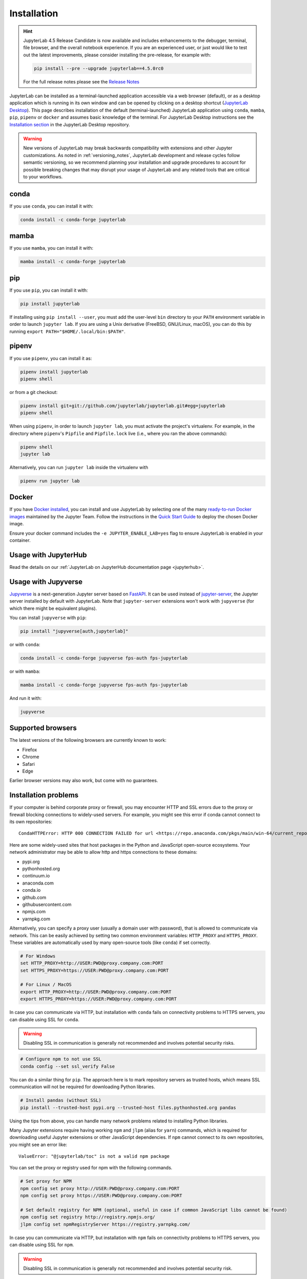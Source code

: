 .. Copyright (c) Jupyter Development Team.
.. Distributed under the terms of the Modified BSD License.

.. _installation:

Installation
============

.. hint::
    JupyterLab 4.5 Release Candidate is now available and includes enhancements
    to the debugger, terminal, file browser, and the overall notebook experience.
    If you are an experienced user, or just would like to test out the latest
    improvements, please consider installing the pre-release, for example with:
    
    .. code:: bash
    
        pip install --pre --upgrade jupyterlab==4.5.0rc0

    For the full release notes please see the `Release Notes <https://jupyterlab.readthedocs.io/en/latest/getting_started/changelog.html#v4-5>`__ 

JupyterLab can be installed as a terminal-launched application accessible via a web browser (default), or as a desktop application which is running in its own window and can be opened by clicking on a desktop shortcut (`JupyterLab Desktop <https://github.com/jupyterlab/jupyterlab-desktop>`__). This page describes installation of the default (terminal-launched) JupyterLab application using ``conda``, ``mamba``, ``pip``, ``pipenv`` or ``docker`` and assumes basic knowledge of the terminal. For JupyterLab Desktop instructions see the `Installation section <https://github.com/jupyterlab/jupyterlab-desktop#installation>`__ in the JupyterLab Desktop repository.

.. warning::
    New versions of JupyterLab may break backwards compatibility with extensions and other
    Jupyter customizations. As noted in :ref:`versioning_notes`, JupyterLab development and
    release cycles follow semantic versioning, so we recommend planning your installation and
    upgrade procedures to account for possible breaking changes that may disrupt your usage
    of JupyterLab and any related tools that are critical to your workflows.

conda
-----

If you use ``conda``, you can install it with:

.. code:: bash

    conda install -c conda-forge jupyterlab

mamba
-----

If you use ``mamba``, you can install it with:

.. code:: bash

    mamba install -c conda-forge jupyterlab

pip
---

If you use ``pip``, you can install it with:

.. code:: bash

    pip install jupyterlab


If installing using ``pip install --user``, you must add the user-level
``bin`` directory to your ``PATH`` environment variable in order to launch
``jupyter lab``. If you are using a Unix derivative (FreeBSD, GNU/Linux,
macOS), you can do this by running ``export PATH="$HOME/.local/bin:$PATH"``.

pipenv
------

If you use ``pipenv``, you can install it as:

.. code:: bash

    pipenv install jupyterlab
    pipenv shell

or from a git checkout:

.. code:: bash

    pipenv install git+git://github.com/jupyterlab/jupyterlab.git#egg=jupyterlab
    pipenv shell

When using ``pipenv``, in order to launch ``jupyter lab``, you must activate the project's virtualenv.
For example, in the directory where ``pipenv``'s ``Pipfile`` and ``Pipfile.lock`` live (i.e., where you ran the above commands):

.. code:: bash

    pipenv shell
    jupyter lab

Alternatively, you can run ``jupyter lab`` inside the virtualenv with

.. code:: bash

    pipenv run jupyter lab

Docker
------

If you have `Docker installed <https://docs.docker.com/install/>`__, you can install and use JupyterLab by selecting one
of the many `ready-to-run Docker images <https://jupyter-docker-stacks.readthedocs.io/en/latest/using/selecting.html>`__
maintained by the Jupyter Team. Follow the instructions in the `Quick Start Guide <https://jupyter-docker-stacks.readthedocs.io/en/latest/>`__
to deploy the chosen Docker image.

Ensure your docker command includes the ``-e JUPYTER_ENABLE_LAB=yes`` flag to ensure
JupyterLab is enabled in your container.

Usage with JupyterHub
---------------------

Read the details on our :ref:`JupyterLab on JupyterHub documentation page <jupyterhub>`.


Usage with Jupyverse
--------------------

`Jupyverse <https://github.com/jupyter-server/jupyverse/>`__ is a next-generation Jupyter server based on
`FastAPI <https://fastapi.tiangolo.com/>`__. It can be used instead of
`jupyter-server <https://github.com/jupyter-server/jupyter_server/>`__, the Jupyter server installed by default with JupyterLab.
Note that ``jupyter-server`` extensions won't work with ``jupyverse`` (for which there might be equivalent plugins).

You can install ``jupyverse`` with ``pip``:

.. code:: bash

    pip install "jupyverse[auth,jupyterlab]"

or with ``conda``:

.. code:: bash

    conda install -c conda-forge jupyverse fps-auth fps-jupyterlab

or with ``mamba``:

.. code:: bash

    mamba install -c conda-forge jupyverse fps-auth fps-jupyterlab

And run it with:

.. code:: bash

    jupyverse

Supported browsers
------------------

The latest versions of the following browsers are currently known to work:

-  Firefox
-  Chrome
-  Safari
-  Edge

Earlier browser versions may also work, but come with no guarantees.

Installation problems
---------------------

If your computer is behind corporate proxy or firewall,
you may encounter HTTP and SSL errors due to the proxy or firewall blocking connections to widely-used servers. For example, you might see this error if conda cannot connect to its own repositories::

    CondaHTTPError: HTTP 000 CONNECTION FAILED for url <https://repo.anaconda.com/pkgs/main/win-64/current_repodata.json>

Here are some widely-used sites that host packages in the Python and JavaScript open-source ecosystems. Your network administrator may be able to allow http and https connections to these domains:

- pypi.org
- pythonhosted.org
- continuum.io
- anaconda.com
- conda.io
- github.com
- githubusercontent.com
- npmjs.com
- yarnpkg.com

Alternatively, you can specify a proxy user (usually a domain user with password),
that is allowed to communicate via network. This can be easily achieved
by setting two common environment variables: ``HTTP_PROXY`` and ``HTTPS_PROXY``.
These variables are automatically used by many open-source tools (like ``conda``) if set correctly.

.. code:: bash

    # For Windows
    set HTTP_PROXY=http://USER:PWD@proxy.company.com:PORT
    set HTTPS_PROXY=https://USER:PWD@proxy.company.com:PORT

    # For Linux / MacOS
    export HTTP_PROXY=http://USER:PWD@proxy.company.com:PORT
    export HTTPS_PROXY=https://USER:PWD@proxy.company.com:PORT

In case you can communicate via HTTP, but installation with ``conda`` fails
on connectivity problems to HTTPS servers, you can disable using SSL for ``conda``.

.. warning:: Disabling SSL in communication is generally not recommended and involves potential security risks.

.. code:: bash

    # Configure npm to not use SSL
    conda config --set ssl_verify False


You can do a similar thing for ``pip``.
The approach here is to mark repository servers as trusted hosts,
which means SSL communication will not be required for downloading Python libraries.

.. code:: bash

    # Install pandas (without SSL)
    pip install --trusted-host pypi.org --trusted-host files.pythonhosted.org pandas


Using the tips from above, you can handle many network problems
related to installing Python libraries.

Many Jupyter extensions require having working ``npm`` and ``jlpm`` (alias for ``yarn``) commands,
which is required for downloading useful Jupyter extensions or other JavaScript dependencies. If ``npm`` cannot connect to its own repositories, you might see an error like::

    ValueError: "@jupyterlab/toc" is not a valid npm package

You can set the proxy or registry used for npm with the following commands.

.. code:: bash

    # Set proxy for NPM
    npm config set proxy http://USER:PWD@proxy.company.com:PORT
    npm config set proxy https://USER:PWD@proxy.company.com:PORT

    # Set default registry for NPM (optional, useful in case if common JavaScript libs cannot be found)
    npm config set registry http://registry.npmjs.org/
    jlpm config set npmRegistryServer https://registry.yarnpkg.com/


In case you can communicate via HTTP, but installation with ``npm`` fails
on connectivity problems to HTTPS servers, you can disable using SSL for ``npm``.

.. warning:: Disabling SSL in communication is generally not recommended and involves potential security risk.

.. code:: bash

    # Configure npm to not use SSL
    npm set strict-ssl False
